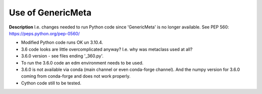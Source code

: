 Use of GenericMeta
==================

**Description**
I.e. changes needed to run Python code since 'GenericMeta' is no longer available. See PEP 560:
https://peps.python.org/pep-0560/

* Modified Python code runs OK un 3.10.4.
* 3.6 code looks are little overcomplicated anyway? I.e. why was metaclass used at all?
* 3.6.0 version - see files ending '_360.py'.

* To run the 3.6.0 code an edm environment needs to be used.
* 3.6.0 is not available via conda (main channel or even conda-forge channel). And the numpy
  version for 3.6.0 coming from conda-forge and does not work properly.

* Cython code still to be tested.
